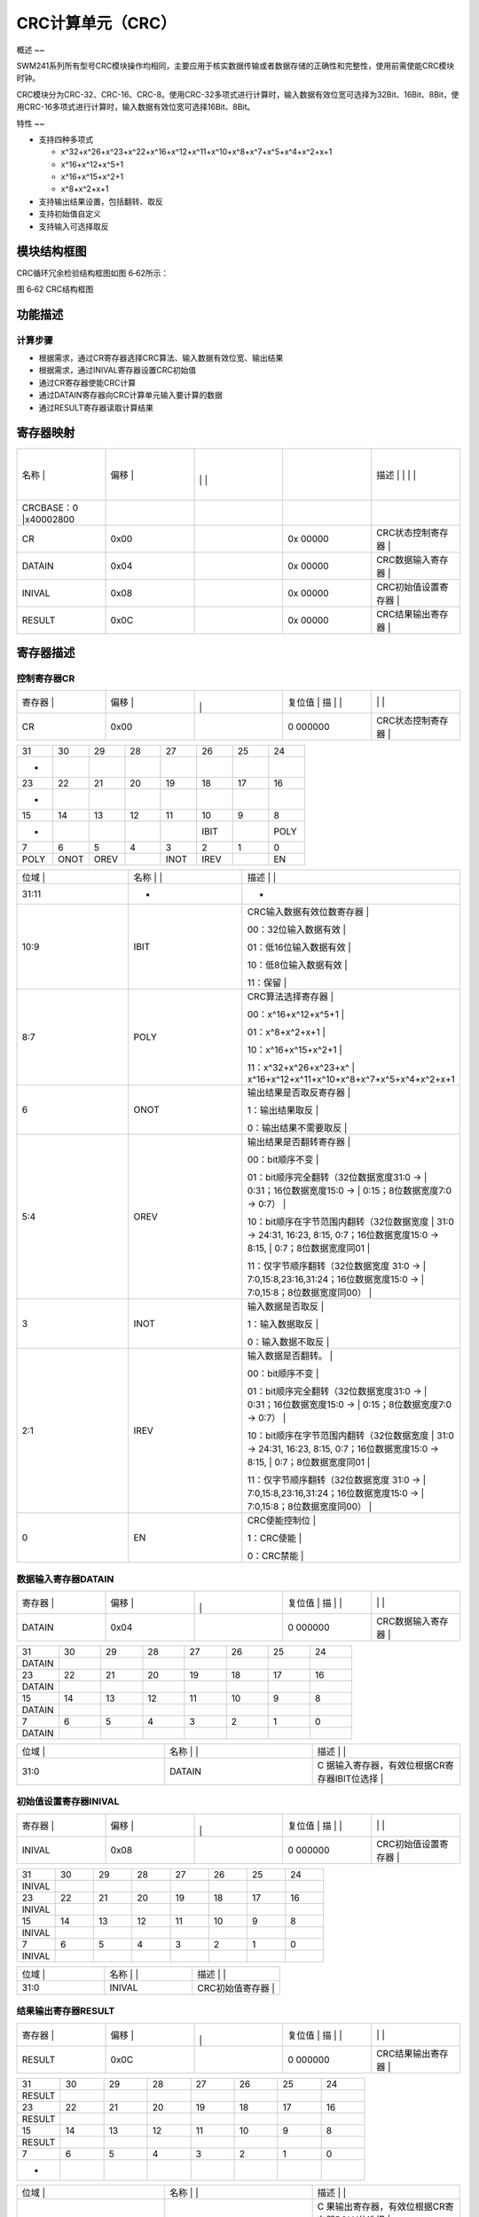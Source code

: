 .. vim: syntax=rst

CRC计算单元（CRC）
------------

概述
~~

SWM241系列所有型号CRC模块操作均相同，主要应用于核实数据传输或者数据存储的正确性和完整性，使用前需使能CRC模块时钟。

CRC模块分为CRC-32、CRC-16、CRC-8。使用CRC-32多项式进行计算时，输入数据有效位宽可选择为32Bit、16Bit、8Bit，使用CRC-16多项式进行计算时，输入数据有效位宽可选择16Bit、8Bit。

特性
~~

-  支持四种多项式

   -  x^32+x^26+x^23+x^22+x^16+x^12+x^11+x^10+x^8+x^7+x^5+x^4+x^2+x+1

   -  x^16+x^12+x^5+1

   -  x^16+x^15+x^2+1

   -  x^8+x^2+x+1

-  支持输出结果设置，包括翻转、取反

-  支持初始值自定义

-  支持输入可选择取反

模块结构框图
~~~~~~

CRC循环冗余检验结构框图如图 6‑62所示：

|CRC计算单002|

图 6‑62 CRC结构框图

功能描述
~~~~

计算步骤
^^^^

-  根据需求，通过CR寄存器选择CRC算法、输入数据有效位宽、输出结果

-  根据需求，通过INIVAL寄存器设置CRC初始值

-  通过CR寄存器使能CRC计算

-  通过DATAIN寄存器向CRC计算单元输入要计算的数据

-  通过RESULT寄存器读取计算结果

寄存器映射
~~~~~

.. list-table::
   :widths: 20 20 20 20 20
   :header-rows: 0


   * - 名称   |
     - | 偏移 |
     - |
       |
        |
        |
     - |

        |
        |
     - 描述                       | | | |

   * - CRCBASE：0 |x40002800
     - |
     -
     -
     -

   * - CR
     - 0x00
     -
     - 0x 00000
     - CRC状态控制寄存器          |

   * - DATAIN
     - 0x04
     -
     - 0x 00000
     - CRC数据输入寄存器          |

   * - INIVAL
     - 0x08
     -
     - 0x 00000
     - CRC初始值设置寄存器        |

   * - RESULT
     - 0x0C
     -
     - 0x 00000
     - CRC结果输出寄存器          |


寄存器描述
~~~~~

控制寄存器CR
^^^^^^^

.. list-table::
   :widths: 20 20 20 20 20
   :header-rows: 0


   * - 寄存器 |
     - | 偏移 |
     - |
       |
         |
     - 复位值 |    描 | |
     - |
            |
              |

   * - CR
     - 0x00
     -
     - 0 000000
     - CRC状态控制寄存器          |


.. list-table::
   :widths: 12 12 12 12 12 12 12 12
   :header-rows: 0


   * - 31
     - 30
     - 29
     - 28
     - 27
     - 26
     - 25
     - 24

   * - -
     -
     -
     -
     -
     -
     -
     -

   * - 23
     - 22
     - 21
     - 20
     - 19
     - 18
     - 17
     - 16

   * - -
     -
     -
     -
     -
     -
     -
     -

   * - 15
     - 14
     - 13
     - 12
     - 11
     - 10
     - 9
     - 8

   * - -
     -
     -
     -
     -
     - IBIT
     -
     - POLY

   * - 7
     - 6
     - 5
     - 4
     - 3
     - 2
     - 1
     - 0

   * - POLY
     - ONOT
     - OREV
     -
     - INOT
     - IREV
     -
     - EN


.. list-table::
   :widths: 33 33 33
   :header-rows: 0


   * - 位域 |
     - 名称     | |
     - 描述                                        | |

   * - 31:11
     - -
     - -

   * - 10:9
     - IBIT
     - CRC输入数据有效位数寄存器                   |

       00：32位输入数据有效                        |

       01：低16位输入数据有效                      |

       10：低8位输入数据有效                       |

       11：保留                                    |

   * - 8:7
     - POLY
     - CRC算法选择寄存器                           |

       00：x^16+x^12+x^5+1                         |

       01：x^8+x^2+x+1                             |

       10：x^16+x^15+x^2+1                         |

       11：x^32+x^26+x^23+x^                       | x^16+x^12+x^11+x^10+x^8+x^7+x^5+x^4+x^2+x+1

   * - 6
     - ONOT
     - 输出结果是否取反寄存器                      |

       1：输出结果取反                             |

       0：输出结果不需要取反                       |

   * - 5:4
     - OREV
     - 输出结果是否翻转寄存器                      |

       00：bit顺序不变                             |

       01：bit顺序完全翻转（32位数据宽度31:0 ->    | 0:31；16位数据宽度15:0 ->                   | 0:15；8位数据宽度7:0 -> 0:7）               |

       10：bit顺序在字节范围内翻转（32位数据宽度   | 31:0 -> 24:31, 16:23, 8:15, 0:7；16位数据宽度15:0 -> 8:15,              | 0:7；8位数据宽度同01                        |

       11：仅字节顺序翻转（32位数据宽度 31:0 ->    | 7:0,15:8,23:16,31:24；16位数据宽度15:0 ->   | 7:0,15:8；8位数据宽度同00）                 |

   * - 3
     - INOT
     - 输入数据是否取反                            |

       1：输入数据取反                             |

       0：输入数据不取反                           |

   * - 2:1
     - IREV
     - 输入数据是否翻转。                          |

       00：bit顺序不变                             |

       01：bit顺序完全翻转（32位数据宽度31:0 ->    | 0:31；16位数据宽度15:0 ->                   | 0:15；8位数据宽度7:0 -> 0:7）               |

       10：bit顺序在字节范围内翻转（32位数据宽度   | 31:0 -> 24:31, 16:23, 8:15, 0:7；16位数据宽度15:0 -> 8:15,              | 0:7；8位数据宽度同01                        |

       11：仅字节顺序翻转（32位数据宽度 31:0 ->    | 7:0,15:8,23:16,31:24；16位数据宽度15:0 ->   | 7:0,15:8；8位数据宽度同00）                 |

   * - 0
     - EN
     - CRC使能控制位                               |

       1：CRC使能                                  |

       0：CRC禁能                                  |


数据输入寄存器DATAIN
^^^^^^^^^^^^^

.. list-table::
   :widths: 20 20 20 20 20
   :header-rows: 0


   * - 寄存器 |
     - | 偏移 |
     - |
       |
         |
     - 复位值 |    描 | |
     - |
            |
              |

   * - DATAIN
     - 0x04
     -
     - 0 000000
     - CRC数据输入寄存器          |


.. list-table::
   :widths: 12 12 12 12 12 12 12 12
   :header-rows: 0


   * - 31
     - 30
     - 29
     - 28
     - 27
     - 26
     - 25
     - 24

   * - DATAIN
     -
     -
     -
     -
     -
     -
     -

   * - 23
     - 22
     - 21
     - 20
     - 19
     - 18
     - 17
     - 16

   * - DATAIN
     -
     -
     -
     -
     -
     -
     -

   * - 15
     - 14
     - 13
     - 12
     - 11
     - 10
     - 9
     - 8

   * - DATAIN
     -
     -
     -
     -
     -
     -
     -

   * - 7
     - 6
     - 5
     - 4
     - 3
     - 2
     - 1
     - 0

   * - DATAIN
     -
     -
     -
     -
     -
     -
     -


.. list-table::
   :widths: 33 33 33
   :header-rows: 0


   * - 位域 |
     - 名称     | |
     - 描述                                        | |

   * - 31:0
     - DATAIN
     - C 据输入寄存器，有效位根据CR寄存器IBIT位选择 |


初始值设置寄存器INIVAL
^^^^^^^^^^^^^^

.. list-table::
   :widths: 20 20 20 20 20
   :header-rows: 0


   * - 寄存器 |
     - | 偏移 |
     - |
       |
         |
     - 复位值 |    描 | |
     - |
            |
              |

   * - INIVAL
     - 0x08
     -
     - 0 000000
     - CRC初始值设置寄存器        |


.. list-table::
   :widths: 12 12 12 12 12 12 12 12
   :header-rows: 0


   * - 31
     - 30
     - 29
     - 28
     - 27
     - 26
     - 25
     - 24

   * - INIVAL
     -
     -
     -
     -
     -
     -
     -

   * - 23
     - 22
     - 21
     - 20
     - 19
     - 18
     - 17
     - 16

   * - INIVAL
     -
     -
     -
     -
     -
     -
     -

   * - 15
     - 14
     - 13
     - 12
     - 11
     - 10
     - 9
     - 8

   * - INIVAL
     -
     -
     -
     -
     -
     -
     -

   * - 7
     - 6
     - 5
     - 4
     - 3
     - 2
     - 1
     - 0

   * - INIVAL
     -
     -
     -
     -
     -
     -
     -


.. list-table::
   :widths: 33 33 33
   :header-rows: 0


   * - 位域 |
     - 名称     | |
     - 描述                                        | |

   * - 31:0
     - INIVAL
     - CRC初始值寄存器                             |


结果输出寄存器RESULT
^^^^^^^^^^^^^

.. list-table::
   :widths: 20 20 20 20 20
   :header-rows: 0


   * - 寄存器 |
     - | 偏移 |
     - |
       |
         |
     - 复位值 |    描 | |
     - |
            |
              |

   * - RESULT
     - 0x0C
     -
     - 0 000000
     - CRC结果输出寄存器          |


.. list-table::
   :widths: 12 12 12 12 12 12 12 12
   :header-rows: 0


   * - 31
     - 30
     - 29
     - 28
     - 27
     - 26
     - 25
     - 24

   * - RESULT
     -
     -
     -
     -
     -
     -
     -

   * - 23
     - 22
     - 21
     - 20
     - 19
     - 18
     - 17
     - 16

   * - RESULT
     -
     -
     -
     -
     -
     -
     -

   * - 15
     - 14
     - 13
     - 12
     - 11
     - 10
     - 9
     - 8

   * - RESULT
     -
     -
     -
     -
     -
     -
     -

   * - 7
     - 6
     - 5
     - 4
     - 3
     - 2
     - 1
     - 0

   * - -
     -
     -
     -
     -
     -
     -
     -


.. list-table::
   :widths: 33 33 33
   :header-rows: 0


   * - 位域 |
     - 名称     | |
     - 描述                                        | |

   * - 31:0
     - RESULT
     - C 果输出寄存器，有效位根据CR寄存器POLY位选择 |

       当POLY为：                                  |

       00：低16位有效                              |

       01：低8位有效                               |

       10：低16位有效                              |

       11：32位有效                                |


.. |CRC计算单002| image:: media\CRC计算单002.emf
